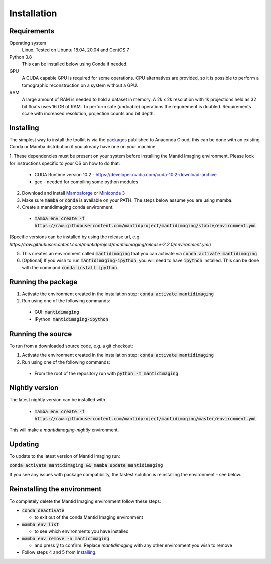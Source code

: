 .. _Installation:

Installation
============

Requirements
------------

Operating system
   Linux. Tested on Ubuntu 18.04, 20.04 and CentOS 7

Python 3.8
   This can be installed below using Conda if needed.

GPU
   A CUDA capable GPU is required for some operations. CPU alternatives are provided, so it is possible to perform a tomographic reconstruction on a system without a GPU.

RAM
   A large amount of RAM is needed to hold a dataset in memory. A 2k x 2k resolution with 1k projections held as 32 bit floats uses 16 GB of RAM. To perform safe (undoable) operations the requirement is doubled. Requirements scale with increased resolution, projection counts and bit depth.

Installing
----------

The simplest way to install the toolkit is via the packages_ published to Anaconda Cloud, this
can be done with an existing Conda or Mamba distribution if you already
have one on your machine.

.. _packages: https://anaconda.org/mantid/mantidimaging/


1. These dependencies must be present on your system before installing the Mantid Imaging environment.
Please look for instructions specific to your OS on how to do that:

  - CUDA Runtime version 10.2 - https://developer.nvidia.com/cuda-10.2-download-archive
  - gcc - needed for compiling some python modules

2. Download and install `Mambaforge <https://github.com/conda-forge/miniforge>`_ or `Miniconda 3 <https://conda.io/miniconda.html>`_
3. Make sure :code:`mamba` or :code:`conda` is available on your PATH. The steps below assume you are using mamba.
4. Create a mantidimaging conda environment:

  - :code:`mamba env create -f https://raw.githubusercontent.com/mantidproject/mantidimaging/stable/environment.yml`

(Specific versions can be installed by using the release url, e.g. `https://raw.githubusercontent.com/mantidproject/mantidimaging/release-2.2.0/environment.yml`)

5. This creates an environment called :code:`mantidimaging` that you can activate via :code:`conda activate mantidimaging`
6. [Optional] If you wish to run :code:`mantidimaging-ipython`, you will need to have :code:`ipython` installed. This can be done
   with the command :code:`conda install ipython`.

Running the package
-------------------

1. Activate the environment created in the installation step: :code:`conda activate mantidimaging`
2. Run using one of the following commands:

  - GUI: :code:`mantidimaging`
  - IPython: :code:`mantidimaging-ipython`

Running the source
------------------

To run from a downloaded source code, e.g. a git checkout:

1. Activate the environment created in the installation step: :code:`conda activate mantidimaging`
2. Run using one of the following commands:

  - From the root of the repository run with :code:`python -m mantidimaging`

Nightly version
---------------

The latest nightly version can be installed with

  - :code:`mamba env create -f https://raw.githubusercontent.com/mantidproject/mantidimaging/master/environment.yml`

This will make a `mantidimaging-nightly` environment.


Updating
--------
To update to the latest version of Mantid Imaging run:

:code:`conda activate mantidimaging && mamba update mantidimaging`

If you see any issues with package compatibility, the fastest solution is reinstalling the environment - see below.

Reinstalling the environment
----------------------------
To completely delete the Mantid Imaging environment follow these steps:

- :code:`conda deactivate`

  - to exit out of the conda Mantid Imaging environment

- :code:`mamba env list`

  - to see which environments you have installed

- :code:`mamba env remove -n mantidimaging`

  - and press :code:`y` to confirm. Replace `mantidimaging` with any other environment you wish to remove

- Follow steps 4 and 5 from Installing_.
